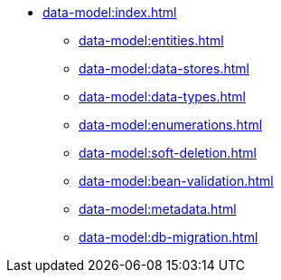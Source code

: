 * xref:data-model:index.adoc[]
** xref:data-model:entities.adoc[]
** xref:data-model:data-stores.adoc[]
** xref:data-model:data-types.adoc[]
** xref:data-model:enumerations.adoc[]
** xref:data-model:soft-deletion.adoc[]
** xref:data-model:bean-validation.adoc[]
** xref:data-model:metadata.adoc[]
** xref:data-model:db-migration.adoc[]
